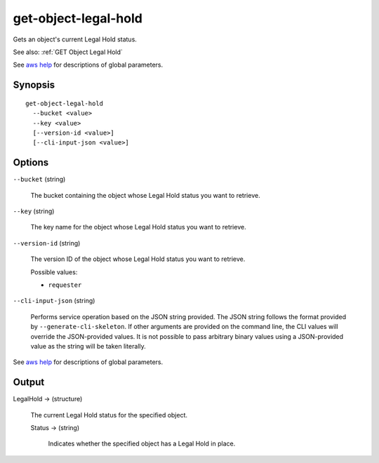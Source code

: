 .. _get-object-legal-hold:

get-object-legal-hold
=====================

Gets an object's current Legal Hold status.

See also: :ref:`GET Object Legal Hold`

See `aws help <https://docs.aws.amazon.com/cli/latest/reference/index.html>`_
for descriptions of global parameters.

Synopsis
--------

::

  get-object-legal-hold
    --bucket <value>
    --key <value>
    [--version-id <value>]
    [--cli-input-json <value>]

Options
-------

``--bucket`` (string)

  The bucket containing the object whose Legal Hold status you want to retrieve.

``--key`` (string)

  The key name for the object whose Legal Hold status you want to retrieve.

``--version-id`` (string)

  The version ID of the object whose Legal Hold status you want to retrieve.

  Possible values:
  
  *   ``requester``

``--cli-input-json`` (string)

  Performs service operation based on the JSON string provided. The JSON string
  follows the format provided by ``--generate-cli-skeleton``. If other arguments
  are provided on the command line, the CLI values will override the
  JSON-provided values. It is not possible to pass arbitrary binary values using
  a JSON-provided value as the string will be taken literally.

See `aws help <https://docs.aws.amazon.com/cli/latest/reference/index.html>`_
for descriptions of global parameters.

Output
------

LegalHold -> (structure)

  The current Legal Hold status for the specified object.

  Status -> (string)

    Indicates whether the specified object has a Legal Hold in place.
